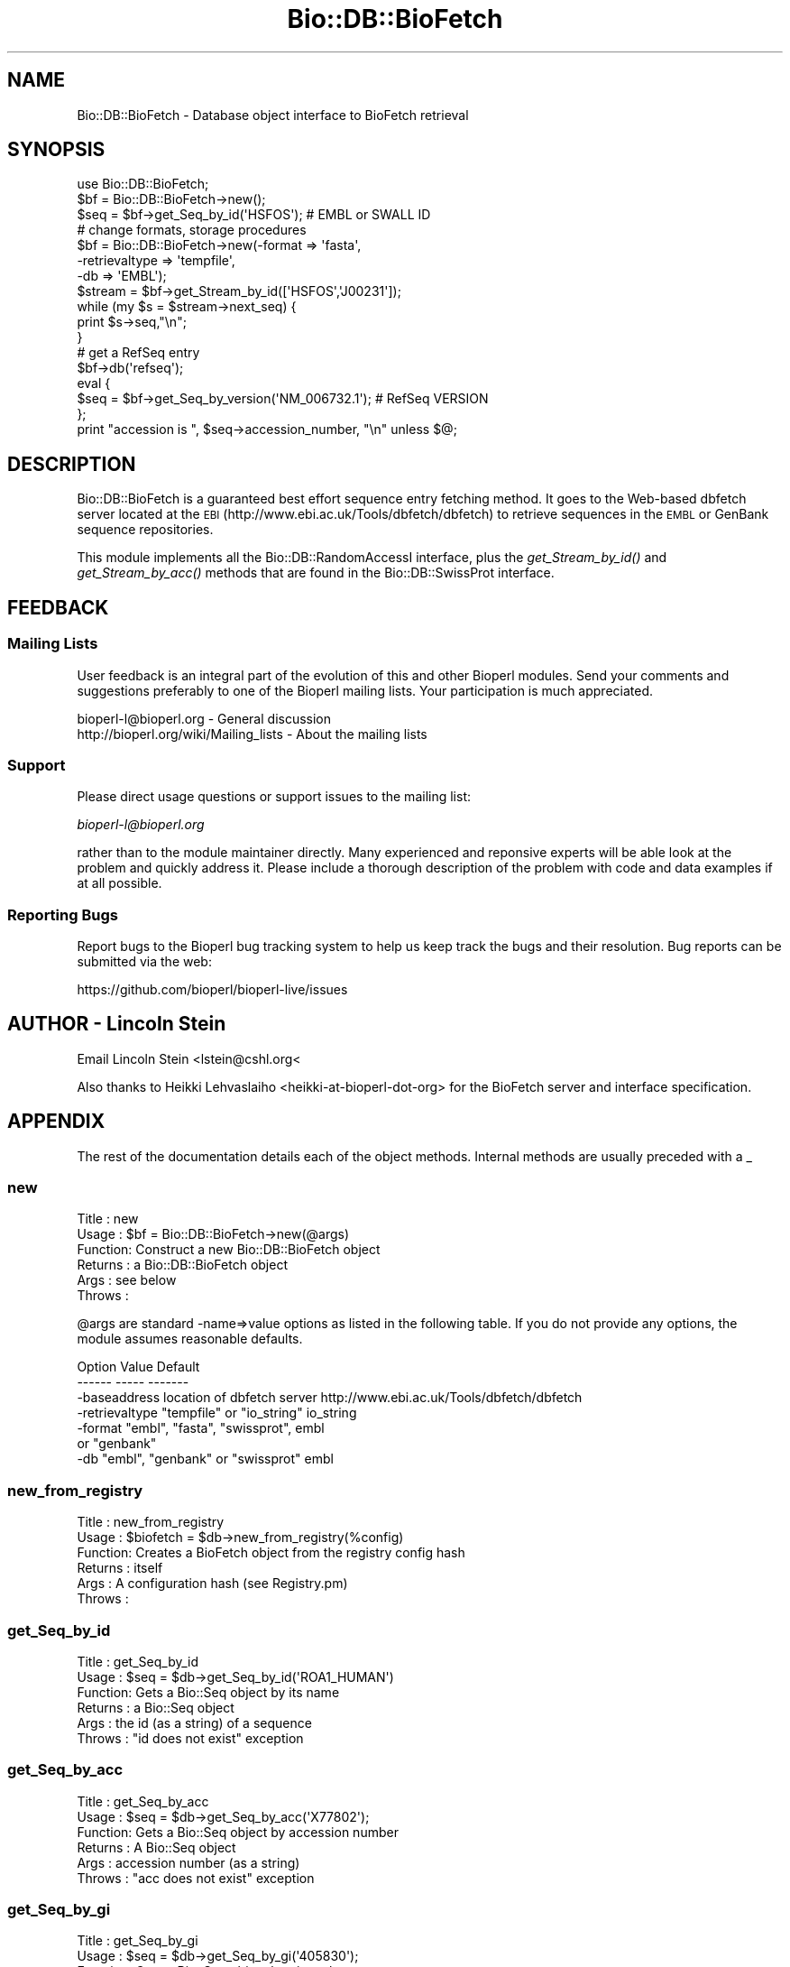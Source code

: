 .\" Automatically generated by Pod::Man 4.09 (Pod::Simple 3.35)
.\"
.\" Standard preamble:
.\" ========================================================================
.de Sp \" Vertical space (when we can't use .PP)
.if t .sp .5v
.if n .sp
..
.de Vb \" Begin verbatim text
.ft CW
.nf
.ne \\$1
..
.de Ve \" End verbatim text
.ft R
.fi
..
.\" Set up some character translations and predefined strings.  \*(-- will
.\" give an unbreakable dash, \*(PI will give pi, \*(L" will give a left
.\" double quote, and \*(R" will give a right double quote.  \*(C+ will
.\" give a nicer C++.  Capital omega is used to do unbreakable dashes and
.\" therefore won't be available.  \*(C` and \*(C' expand to `' in nroff,
.\" nothing in troff, for use with C<>.
.tr \(*W-
.ds C+ C\v'-.1v'\h'-1p'\s-2+\h'-1p'+\s0\v'.1v'\h'-1p'
.ie n \{\
.    ds -- \(*W-
.    ds PI pi
.    if (\n(.H=4u)&(1m=24u) .ds -- \(*W\h'-12u'\(*W\h'-12u'-\" diablo 10 pitch
.    if (\n(.H=4u)&(1m=20u) .ds -- \(*W\h'-12u'\(*W\h'-8u'-\"  diablo 12 pitch
.    ds L" ""
.    ds R" ""
.    ds C` ""
.    ds C' ""
'br\}
.el\{\
.    ds -- \|\(em\|
.    ds PI \(*p
.    ds L" ``
.    ds R" ''
.    ds C`
.    ds C'
'br\}
.\"
.\" Escape single quotes in literal strings from groff's Unicode transform.
.ie \n(.g .ds Aq \(aq
.el       .ds Aq '
.\"
.\" If the F register is >0, we'll generate index entries on stderr for
.\" titles (.TH), headers (.SH), subsections (.SS), items (.Ip), and index
.\" entries marked with X<> in POD.  Of course, you'll have to process the
.\" output yourself in some meaningful fashion.
.\"
.\" Avoid warning from groff about undefined register 'F'.
.de IX
..
.if !\nF .nr F 0
.if \nF>0 \{\
.    de IX
.    tm Index:\\$1\t\\n%\t"\\$2"
..
.    if !\nF==2 \{\
.        nr % 0
.        nr F 2
.    \}
.\}
.\"
.\" Accent mark definitions (@(#)ms.acc 1.5 88/02/08 SMI; from UCB 4.2).
.\" Fear.  Run.  Save yourself.  No user-serviceable parts.
.    \" fudge factors for nroff and troff
.if n \{\
.    ds #H 0
.    ds #V .8m
.    ds #F .3m
.    ds #[ \f1
.    ds #] \fP
.\}
.if t \{\
.    ds #H ((1u-(\\\\n(.fu%2u))*.13m)
.    ds #V .6m
.    ds #F 0
.    ds #[ \&
.    ds #] \&
.\}
.    \" simple accents for nroff and troff
.if n \{\
.    ds ' \&
.    ds ` \&
.    ds ^ \&
.    ds , \&
.    ds ~ ~
.    ds /
.\}
.if t \{\
.    ds ' \\k:\h'-(\\n(.wu*8/10-\*(#H)'\'\h"|\\n:u"
.    ds ` \\k:\h'-(\\n(.wu*8/10-\*(#H)'\`\h'|\\n:u'
.    ds ^ \\k:\h'-(\\n(.wu*10/11-\*(#H)'^\h'|\\n:u'
.    ds , \\k:\h'-(\\n(.wu*8/10)',\h'|\\n:u'
.    ds ~ \\k:\h'-(\\n(.wu-\*(#H-.1m)'~\h'|\\n:u'
.    ds / \\k:\h'-(\\n(.wu*8/10-\*(#H)'\z\(sl\h'|\\n:u'
.\}
.    \" troff and (daisy-wheel) nroff accents
.ds : \\k:\h'-(\\n(.wu*8/10-\*(#H+.1m+\*(#F)'\v'-\*(#V'\z.\h'.2m+\*(#F'.\h'|\\n:u'\v'\*(#V'
.ds 8 \h'\*(#H'\(*b\h'-\*(#H'
.ds o \\k:\h'-(\\n(.wu+\w'\(de'u-\*(#H)/2u'\v'-.3n'\*(#[\z\(de\v'.3n'\h'|\\n:u'\*(#]
.ds d- \h'\*(#H'\(pd\h'-\w'~'u'\v'-.25m'\f2\(hy\fP\v'.25m'\h'-\*(#H'
.ds D- D\\k:\h'-\w'D'u'\v'-.11m'\z\(hy\v'.11m'\h'|\\n:u'
.ds th \*(#[\v'.3m'\s+1I\s-1\v'-.3m'\h'-(\w'I'u*2/3)'\s-1o\s+1\*(#]
.ds Th \*(#[\s+2I\s-2\h'-\w'I'u*3/5'\v'-.3m'o\v'.3m'\*(#]
.ds ae a\h'-(\w'a'u*4/10)'e
.ds Ae A\h'-(\w'A'u*4/10)'E
.    \" corrections for vroff
.if v .ds ~ \\k:\h'-(\\n(.wu*9/10-\*(#H)'\s-2\u~\d\s+2\h'|\\n:u'
.if v .ds ^ \\k:\h'-(\\n(.wu*10/11-\*(#H)'\v'-.4m'^\v'.4m'\h'|\\n:u'
.    \" for low resolution devices (crt and lpr)
.if \n(.H>23 .if \n(.V>19 \
\{\
.    ds : e
.    ds 8 ss
.    ds o a
.    ds d- d\h'-1'\(ga
.    ds D- D\h'-1'\(hy
.    ds th \o'bp'
.    ds Th \o'LP'
.    ds ae ae
.    ds Ae AE
.\}
.rm #[ #] #H #V #F C
.\" ========================================================================
.\"
.IX Title "Bio::DB::BioFetch 3"
.TH Bio::DB::BioFetch 3 "2018-02-08" "perl v5.26.0" "User Contributed Perl Documentation"
.\" For nroff, turn off justification.  Always turn off hyphenation; it makes
.\" way too many mistakes in technical documents.
.if n .ad l
.nh
.SH "NAME"
Bio::DB::BioFetch \- Database object interface to BioFetch retrieval
.SH "SYNOPSIS"
.IX Header "SYNOPSIS"
.Vb 1
\& use Bio::DB::BioFetch;
\&
\& $bf = Bio::DB::BioFetch\->new();
\&
\& $seq = $bf\->get_Seq_by_id(\*(AqHSFOS\*(Aq);  # EMBL or SWALL ID
\&
\& # change formats, storage procedures
\& $bf = Bio::DB::BioFetch\->new(\-format        => \*(Aqfasta\*(Aq,
\&                             \-retrievaltype => \*(Aqtempfile\*(Aq,
\&                             \-db            => \*(AqEMBL\*(Aq);
\&
\& $stream = $bf\->get_Stream_by_id([\*(AqHSFOS\*(Aq,\*(AqJ00231\*(Aq]);
\& while (my $s = $stream\->next_seq) {
\&    print $s\->seq,"\en";
\& }
\& # get a RefSeq entry
\& $bf\->db(\*(Aqrefseq\*(Aq);
\& eval {
\&     $seq = $bf\->get_Seq_by_version(\*(AqNM_006732.1\*(Aq); # RefSeq VERSION
\& };
\& print "accession is ", $seq\->accession_number, "\en" unless $@;
.Ve
.SH "DESCRIPTION"
.IX Header "DESCRIPTION"
Bio::DB::BioFetch is a guaranteed best effort sequence entry fetching
method.  It goes to the Web-based dbfetch server located at the \s-1EBI\s0
(http://www.ebi.ac.uk/Tools/dbfetch/dbfetch) to retrieve sequences in the
\&\s-1EMBL\s0 or GenBank sequence repositories.
.PP
This module implements all the Bio::DB::RandomAccessI interface, plus
the \fIget_Stream_by_id()\fR and \fIget_Stream_by_acc()\fR methods that are found
in the Bio::DB::SwissProt interface.
.SH "FEEDBACK"
.IX Header "FEEDBACK"
.SS "Mailing Lists"
.IX Subsection "Mailing Lists"
User feedback is an integral part of the evolution of this and other
Bioperl modules. Send your comments and suggestions preferably to one
of the Bioperl mailing lists.  Your participation is much appreciated.
.PP
.Vb 2
\&  bioperl\-l@bioperl.org                  \- General discussion
\&  http://bioperl.org/wiki/Mailing_lists  \- About the mailing lists
.Ve
.SS "Support"
.IX Subsection "Support"
Please direct usage questions or support issues to the mailing list:
.PP
\&\fIbioperl\-l@bioperl.org\fR
.PP
rather than to the module maintainer directly. Many experienced and 
reponsive experts will be able look at the problem and quickly 
address it. Please include a thorough description of the problem 
with code and data examples if at all possible.
.SS "Reporting Bugs"
.IX Subsection "Reporting Bugs"
Report bugs to the Bioperl bug tracking system to help us keep track
the bugs and their resolution.  Bug reports can be submitted via the
web:
.PP
.Vb 1
\&  https://github.com/bioperl/bioperl\-live/issues
.Ve
.SH "AUTHOR \- Lincoln Stein"
.IX Header "AUTHOR - Lincoln Stein"
Email Lincoln Stein  <lstein@cshl.org<
.PP
Also thanks to Heikki Lehvaslaiho <heikki\-at\-bioperl\-dot\-org> for the
BioFetch server and interface specification.
.SH "APPENDIX"
.IX Header "APPENDIX"
The rest of the documentation details each of the object
methods. Internal methods are usually preceded with a _
.SS "new"
.IX Subsection "new"
.Vb 6
\& Title   : new
\& Usage   : $bf = Bio::DB::BioFetch\->new(@args)
\& Function: Construct a new Bio::DB::BioFetch object
\& Returns : a Bio::DB::BioFetch object
\& Args    : see below
\& Throws  :
.Ve
.PP
\&\f(CW@args\fR are standard \-name=>value options as listed in the following
table. If you do not provide any options, the module assumes reasonable
defaults.
.PP
.Vb 2
\&  Option         Value                            Default
\&  \-\-\-\-\-\-         \-\-\-\-\-                            \-\-\-\-\-\-\-
\&
\&  \-baseaddress   location of dbfetch server       http://www.ebi.ac.uk/Tools/dbfetch/dbfetch
\&  \-retrievaltype "tempfile" or "io_string"        io_string
\&  \-format        "embl", "fasta", "swissprot",    embl
\&                  or "genbank"
\&  \-db            "embl", "genbank" or "swissprot" embl
.Ve
.SS "new_from_registry"
.IX Subsection "new_from_registry"
.Vb 6
\& Title   : new_from_registry
\& Usage   : $biofetch = $db\->new_from_registry(%config)
\& Function: Creates a BioFetch object from the registry config hash
\& Returns : itself
\& Args    : A configuration hash (see Registry.pm)
\& Throws  :
.Ve
.SS "get_Seq_by_id"
.IX Subsection "get_Seq_by_id"
.Vb 6
\& Title   : get_Seq_by_id
\& Usage   : $seq = $db\->get_Seq_by_id(\*(AqROA1_HUMAN\*(Aq)
\& Function: Gets a Bio::Seq object by its name
\& Returns : a Bio::Seq object
\& Args    : the id (as a string) of a sequence
\& Throws  : "id does not exist" exception
.Ve
.SS "get_Seq_by_acc"
.IX Subsection "get_Seq_by_acc"
.Vb 6
\& Title   : get_Seq_by_acc
\& Usage   : $seq = $db\->get_Seq_by_acc(\*(AqX77802\*(Aq);
\& Function: Gets a Bio::Seq object by accession number
\& Returns : A Bio::Seq object
\& Args    : accession number (as a string)
\& Throws  : "acc does not exist" exception
.Ve
.SS "get_Seq_by_gi"
.IX Subsection "get_Seq_by_gi"
.Vb 6
\& Title   : get_Seq_by_gi
\& Usage   : $seq = $db\->get_Seq_by_gi(\*(Aq405830\*(Aq);
\& Function: Gets a Bio::Seq object by gi number
\& Returns : A Bio::Seq object
\& Args    : gi number (as a string)
\& Throws  : "gi does not exist" exception
.Ve
.SS "get_Seq_by_version"
.IX Subsection "get_Seq_by_version"
.Vb 6
\& Title   : get_Seq_by_version
\& Usage   : $seq = $db\->get_Seq_by_version(\*(AqX77802.1\*(Aq);
\& Function: Gets a Bio::Seq object by sequence version
\& Returns : A Bio::Seq object
\& Args    : accession.version (as a string)
\& Throws  : "acc.version does not exist" exception
.Ve
.SS "get_Stream_by_id"
.IX Subsection "get_Stream_by_id"
.Vb 6
\&  Title   : get_Stream_by_id
\&  Usage   : $stream = $db\->get_Stream_by_id( [$uid1, $uid2] );
\&  Function: Gets a series of Seq objects by unique identifiers
\&  Returns : a Bio::SeqIO stream object
\&  Args    : $ref : a reference to an array of unique identifiers for
\&                   the desired sequence entries
.Ve
.SS "get_Stream_by_gi"
.IX Subsection "get_Stream_by_gi"
.Vb 7
\&  Title   : get_Stream_by_gi
\&  Usage   : $seq = $db\->get_Seq_by_gi([$gi1, $gi2]);
\&  Function: Gets a series of Seq objects by gi numbers
\&  Returns : a Bio::SeqIO stream object
\&  Args    : $ref : a reference to an array of gi numbers for
\&                   the desired sequence entries
\&  Note    : For GenBank, this just calls the same code for get_Stream_by_id()
.Ve
.SS "get_Stream_by_batch"
.IX Subsection "get_Stream_by_batch"
.Vb 7
\&  Title   : get_Stream_by_batch
\&  Usage   : $seq = $db\->get_Stream_by_batch($ref);
\&  Function: Get a series of Seq objects by their IDs
\&  Example :
\&  Returns : a Bio::SeqIO stream object
\&  Args    : $ref : an array reference containing a list of unique
\&            ids/accession numbers.
.Ve
.PP
In some of the Bio::DB::* moduels, \fIget_Stream_by_id()\fR is called
\&\fIget_Stream_by_batch()\fR.  Since there seems to be no consensus, this
is provided as an alias.
.SH "The remainder of these methods are for internal use"
.IX Header "The remainder of these methods are for internal use"
.SS "get_request"
.IX Subsection "get_request"
.Vb 5
\& Title   : get_request
\& Usage   : my $url = $self\->get_request
\& Function: returns a HTTP::Request object
\& Returns : 
\& Args    : %qualifiers = a hash of qualifiers (ids, format, etc)
.Ve
.SS "default_format"
.IX Subsection "default_format"
.Vb 5
\& Title   : default_format
\& Usage   : $format = $self\->default_format
\& Function: return the default format
\& Returns : a string
\& Args    :
.Ve
.SS "default_db"
.IX Subsection "default_db"
.Vb 5
\& Title   : default_db
\& Usage   : $db = $self\->default_db
\& Function: return the default database
\& Returns : a string
\& Args    :
.Ve
.SS "db"
.IX Subsection "db"
.Vb 5
\& Title   : db
\& Usage   : $db = $self\->db([$db])
\& Function: get/set the database
\& Returns : a string
\& Args    : new database
.Ve
.SS "postprocess_data"
.IX Subsection "postprocess_data"
.Vb 8
\& Title   : postprocess_data
\& Usage   : $self\->postprocess_data ( \*(Aqtype\*(Aq => \*(Aqstring\*(Aq,
\&                                     \*(Aqlocation\*(Aq => \e$datastr);
\& Function: process downloaded data before loading into a Bio::SeqIO
\& Returns : void
\& Args    : hash with two keys \- \*(Aqtype\*(Aq can be \*(Aqstring\*(Aq or \*(Aqfile\*(Aq
\&                              \- \*(Aqlocation\*(Aq either file location or string 
\&                                 reference containing data
.Ve
.SS "request_format"
.IX Subsection "request_format"
.Vb 9
\& Title   : request_format
\& Usage   : my ($req_format, $ioformat) = $self\->request_format;
\&           $self\->request_format("genbank");
\&           $self\->request_format("fasta");
\& Function: Get/Set sequence format retrieval. The get\-form will normally not
\&           be used outside of this and derived modules.
\& Returns : Array of two strings, the first representing the format for
\&           retrieval, and the second specifying the corresponding SeqIO format.
\& Args    : $format = sequence format
.Ve
.SS "Bio::DB::WebDBSeqI methods"
.IX Subsection "Bio::DB::WebDBSeqI methods"
Overriding WebDBSeqI method to help newbies to retrieve sequences.
\&\s-1EMBL\s0 database is all too often passed RefSeq accessions. This
redirects those calls. See Bio::DB::RefSeq.
.SS "get_Stream_by_acc"
.IX Subsection "get_Stream_by_acc"
.Vb 6
\&  Title   : get_Stream_by_acc
\&  Usage   : $seq = $db\->get_Seq_by_acc([$acc1, $acc2]);
\&  Function: Gets a series of Seq objects by accession numbers
\&  Returns : a Bio::SeqIO stream object
\&  Args    : $ref : a reference to an array of accession numbers for
\&                   the desired sequence entries
.Ve
.SS "_check_id"
.IX Subsection "_check_id"
.Vb 7
\&  Title   : _check_id
\&  Usage   : 
\&  Function: Throw on whole chromosome NCBI sequences not in sequence databases
\&            and redirect RefSeq accession requests sent to EMBL.
\&  Returns : 
\&  Args    : $id(s), $string
\&  Throws  : if accessionn number indicates whole chromosome NCBI sequence
.Ve
